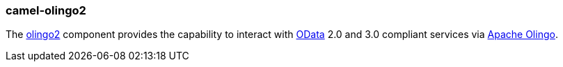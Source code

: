 ### camel-olingo2

The https://github.com/apache/camel/blob/camel-{camel-version}/components/camel-olingo2/src/main/docs/olingo2-component.adoc[olingo2,window=_blank]
component provides the capability to interact with http://www.odata.org/[OData,window=_blank]
2.0 and 3.0 compliant services via http://olingo.apache.org/[Apache Olingo,window=_blank].


